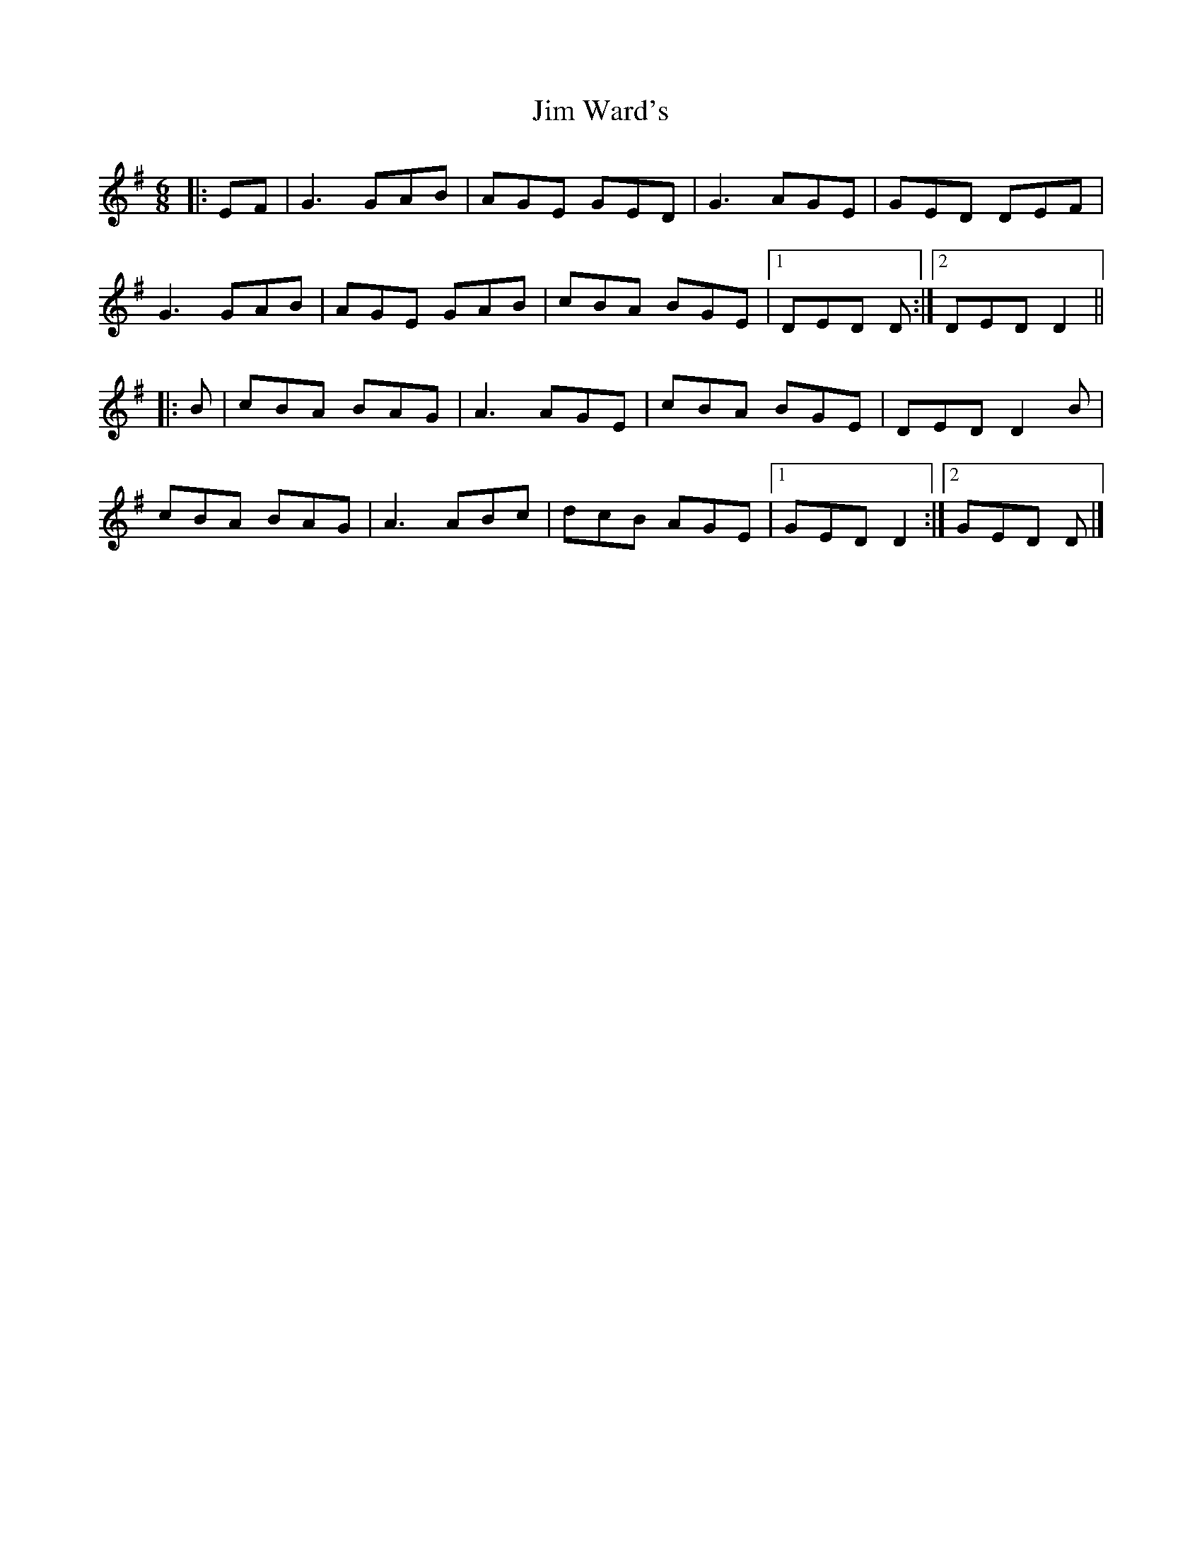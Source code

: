 X: 2
T: Jim Ward's
R: jig
M: 6/8
L: 1/8
K: Gmaj
|:EF | G3 GAB | AGE GED | G3 AGE | GED DEF |
G3 GAB | AGE GAB | cBA BGE |1 DED D :|2 DED D2 ||
|:B | cBA BAG | A3 AGE | cBA BGE | DED D2B |
cBA BAG | A3 ABc | dcB AGE |1 GED D2 :|2 GED D |]
